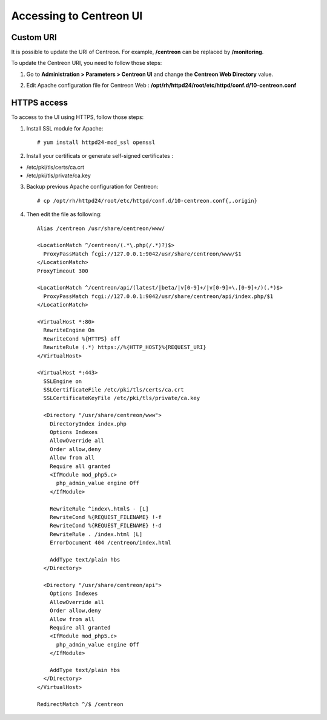 ========================
Accessing to Centreon UI
========================

**********
Custom URI
**********

It is possible to update the URI of Centreon. For example, **/centreon** can be replaced by **/monitoring**.

To update the Centreon URI, you need to follow those steps:

1. Go to **Administration > Parameters > Centreon UI** and change the **Centreon Web Directory** value.

.. image:: /_static/images/adminstration/custom_uri.png
    :align: center

2. Edit Apache configuration file for Centreon Web : **/opt/rh/httpd24/root/etc/httpd/conf.d/10-centreon.conf**

************
HTTPS access
************

To access to the UI using HTTPS, follow those steps:

1. Install SSL module for Apache: ::

    # yum install httpd24-mod_ssl openssl

2. Install your certificats or generate self-signed certificates :

* /etc/pki/tls/certs/ca.crt
* /etc/pki/tls/private/ca.key

3. Backup previous Apache configuration for Centreon: ::

    # cp /opt/rh/httpd24/root/etc/httpd/conf.d/10-centreon.conf{,.origin}

4. Then edit the file as following: ::

    Alias /centreon /usr/share/centreon/www/

    <LocationMatch ^/centreon/(.*\.php(/.*)?)$>
      ProxyPassMatch fcgi://127.0.0.1:9042/usr/share/centreon/www/$1
    </LocationMatch>
    ProxyTimeout 300

    <LocationMatch ^/centreon/api/(latest/|beta/|v[0-9]+/|v[0-9]+\.[0-9]+/)(.*)$>
      ProxyPassMatch fcgi://127.0.0.1:9042/usr/share/centreon/api/index.php/$1
    </LocationMatch>

    <VirtualHost *:80>
      RewriteEngine On
      RewriteCond %{HTTPS} off
      RewriteRule (.*) https://%{HTTP_HOST}%{REQUEST_URI}
    </VirtualHost>

    <VirtualHost *:443>
      SSLEngine on
      SSLCertificateFile /etc/pki/tls/certs/ca.crt
      SSLCertificateKeyFile /etc/pki/tls/private/ca.key

      <Directory "/usr/share/centreon/www">
        DirectoryIndex index.php
        Options Indexes
        AllowOverride all
        Order allow,deny
        Allow from all
        Require all granted
        <IfModule mod_php5.c>
          php_admin_value engine Off
        </IfModule>

        RewriteRule ^index\.html$ - [L]
        RewriteCond %{REQUEST_FILENAME} !-f
        RewriteCond %{REQUEST_FILENAME} !-d
        RewriteRule . /index.html [L]
        ErrorDocument 404 /centreon/index.html

        AddType text/plain hbs
      </Directory>

      <Directory "/usr/share/centreon/api">
        Options Indexes
        AllowOverride all
        Order allow,deny
        Allow from all
        Require all granted
        <IfModule mod_php5.c>
          php_admin_value engine Off
        </IfModule>

        AddType text/plain hbs
      </Directory>
    </VirtualHost>

    RedirectMatch ^/$ /centreon

